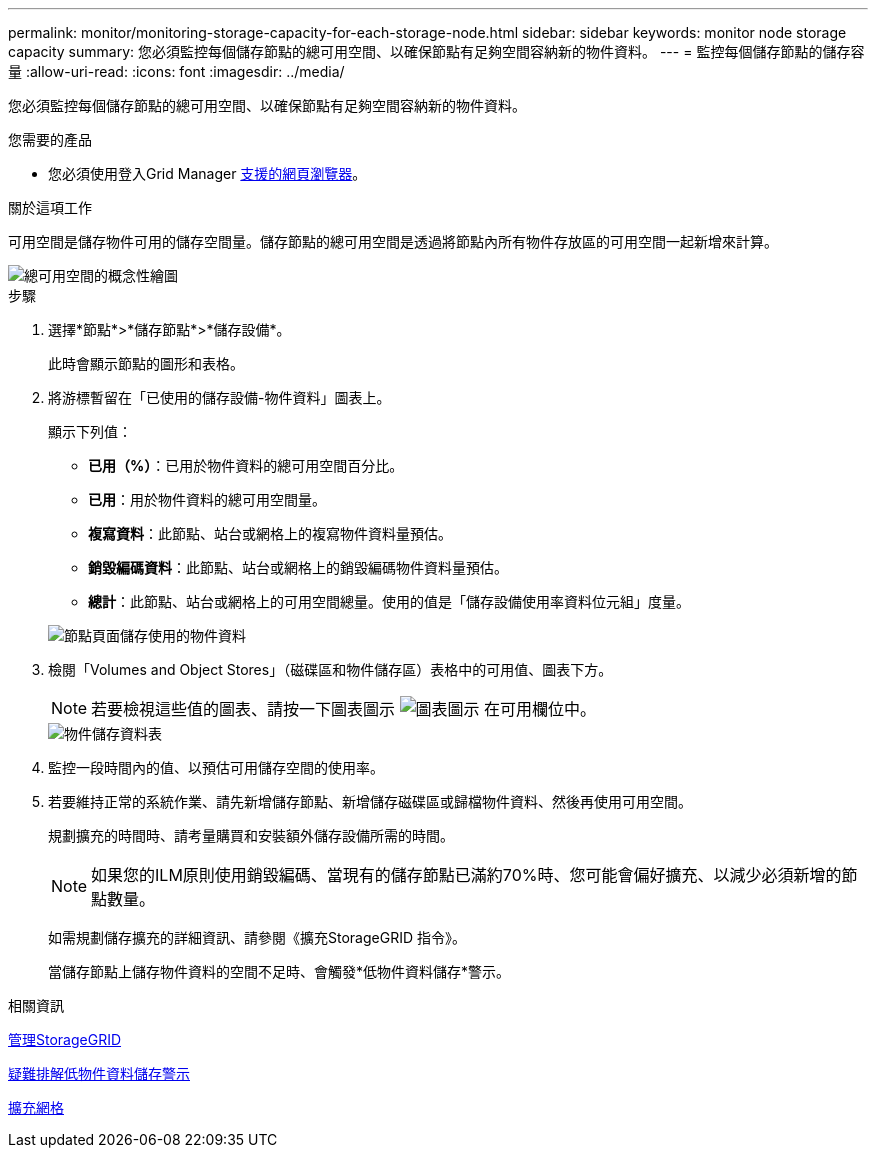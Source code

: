 ---
permalink: monitor/monitoring-storage-capacity-for-each-storage-node.html 
sidebar: sidebar 
keywords: monitor node storage capacity 
summary: 您必須監控每個儲存節點的總可用空間、以確保節點有足夠空間容納新的物件資料。 
---
= 監控每個儲存節點的儲存容量
:allow-uri-read: 
:icons: font
:imagesdir: ../media/


[role="lead"]
您必須監控每個儲存節點的總可用空間、以確保節點有足夠空間容納新的物件資料。

.您需要的產品
* 您必須使用登入Grid Manager xref:../admin/web-browser-requirements.adoc[支援的網頁瀏覽器]。


.關於這項工作
可用空間是儲存物件可用的儲存空間量。儲存節點的總可用空間是透過將節點內所有物件存放區的可用空間一起新增來計算。

image::../media/calculating_watermarks.gif[總可用空間的概念性繪圖]

.步驟
. 選擇*節點*>*儲存節點*>*儲存設備*。
+
此時會顯示節點的圖形和表格。

. 將游標暫留在「已使用的儲存設備-物件資料」圖表上。
+
顯示下列值：

+
** *已用（%）*：已用於物件資料的總可用空間百分比。
** *已用*：用於物件資料的總可用空間量。
** *複寫資料*：此節點、站台或網格上的複寫物件資料量預估。
** *銷毀編碼資料*：此節點、站台或網格上的銷毀編碼物件資料量預估。
** *總計*：此節點、站台或網格上的可用空間總量。使用的值是「儲存設備使用率資料位元組」度量。


+
image::../media/nodes_page_storage_used_object_data.png[節點頁面儲存使用的物件資料]

. 檢閱「Volumes and Object Stores」（磁碟區和物件儲存區）表格中的可用值、圖表下方。
+

NOTE: 若要檢視這些值的圖表、請按一下圖表圖示 image:../media/icon_chart_new_for_11_5.png["圖表圖示"] 在可用欄位中。

+
image::../media/nodes_page_storage_tables.png[物件儲存資料表]

. 監控一段時間內的值、以預估可用儲存空間的使用率。
. 若要維持正常的系統作業、請先新增儲存節點、新增儲存磁碟區或歸檔物件資料、然後再使用可用空間。
+
規劃擴充的時間時、請考量購買和安裝額外儲存設備所需的時間。

+

NOTE: 如果您的ILM原則使用銷毀編碼、當現有的儲存節點已滿約70%時、您可能會偏好擴充、以減少必須新增的節點數量。

+
如需規劃儲存擴充的詳細資訊、請參閱《擴充StorageGRID 指令》。

+
當儲存節點上儲存物件資料的空間不足時、會觸發*低物件資料儲存*警示。



.相關資訊
xref:../admin/index.adoc[管理StorageGRID]

xref:troubleshooting-storagegrid-system.adoc[疑難排解低物件資料儲存警示]

xref:../expand/index.adoc[擴充網格]
